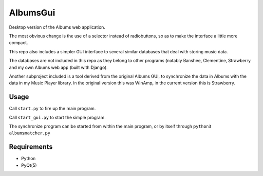 AlbumsGui
=========

Desktop version of the Albums web application.

The most obvious change is the use of a selector instead of radiobuttons,
so as to make the interface a little more compact.

This repo also includes a simpler GUI interface to several similar databases
that deal with storing music data.

The databases are not included in this repo as they belong to other programs
(notably Banshee, Clementine, Strawberry and my own Albums web app (built with Django).

Another subproject included is a tool derived from the original Albums GUI,
to synchronize the data in Albums with the data in my Music Player library.
In the original version this was WinAmp,
in the current version this is Strawberry.

Usage
-----

Call ``start.py`` to fire up the main program.

Call ``start_gui.py`` to start the simple program.

The synchronize program can be started from within the main program, or by itself through ``python3 albumsmatcher.py``

Requirements
------------

- Python
- PyQt(5)

